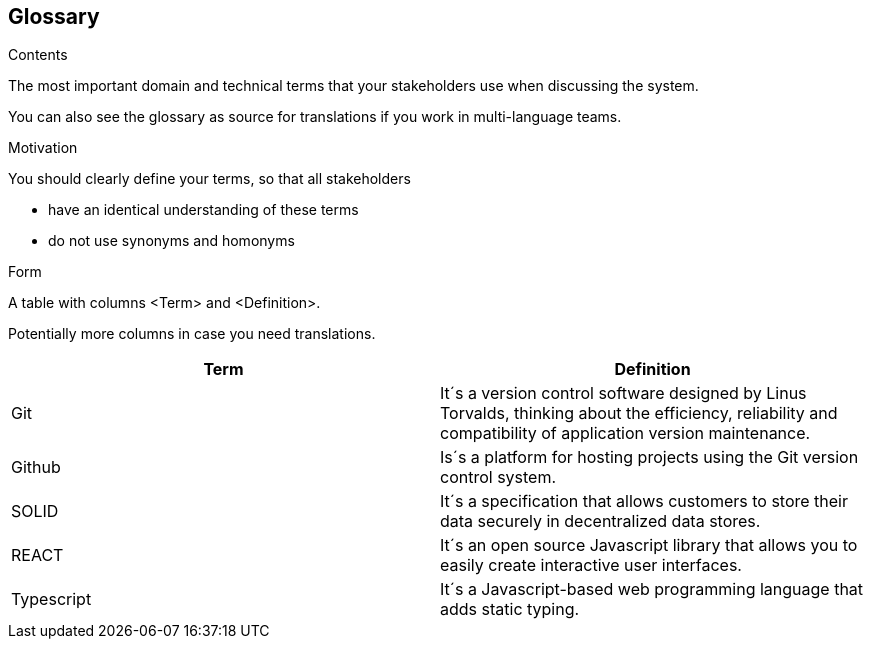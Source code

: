 [[section-glossary]]
== Glossary



[role="arc42help"]
****
.Contents
The most important domain and technical terms that your stakeholders use when discussing the system.

You can also see the glossary as source for translations if you work in multi-language teams.

.Motivation
You should clearly define your terms, so that all stakeholders

* have an identical understanding of these terms
* do not use synonyms and homonyms

.Form
A table with columns <Term> and <Definition>.

Potentially more columns in case you need translations.

****

[options="header"]
|===
| Term         | Definition
| Git       | It´s a version control software designed by Linus Torvalds, thinking about the efficiency, reliability and compatibility of application version maintenance.
| Github    | Is´s a platform for hosting projects using the Git version control system.
| SOLID     | It´s a specification that allows customers to store their data securely in decentralized data stores.
| REACT     | It´s an open source Javascript library that allows you to easily create interactive user interfaces.
| Typescript | It´s a Javascript-based web programming language that adds static typing.
|===
